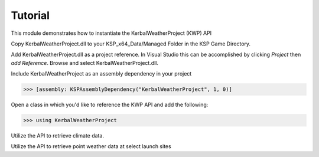 Tutorial
========

This module demonstrates how to instantiate the KerbalWeatherProject (KWP) API

Copy KerbalWeatherProject.dll to your KSP_x64_Data/Managed Folder in the KSP Game Directory. 

Add KerbalWeatherProject.dll as a project reference. In Visual Studio this can be accomplished by clicking `Project` then `add Reference`. Browse and select KerbalWeatherProject.dll.

Include KerbalWeatherProject as an assembly dependency in your project

>>> [assembly: KSPAssemblyDependency("KerbalWeatherProject", 1, 0)]

Open a class in which you'd like to reference the KWP API and add the following:

>>> using KerbalWeatherProject

Utilize the API to retrieve climate data.

.. testcode::

  //Set UT Time
  epoch = 3600;

  //Set position for climate API test
  double mlat = 25.0; // 25 N
  double mlng = -60.0; // 60 W
  double malt = 5000; // 5-km ASL

  double uwind_climo = climate_api.uwind(mlat, mlng, malt, epoch);
  double vwind_climo = climate_api.vwind(mlat, mlng, malt, epoch);
  double zwind_climo = climate_api.zwind(mlat, mlng, malt, epoch);

  Debug.Log("Climatological U-Wind " + (malt / 1e3) + " km ASL at (" + mlat + "N, " + Math.Abs(mlng) + "W) " + uwind_climo);
  Debug.Log("Climatological V-Wind " + (malt / 1e3) + " km ASL at (" + mlat + "N, " + Math.Abs(mlng) + "W) " + vwind_climo);
  Debug.Log("Climatological Z-Wind " + (malt / 1e3) + " km ASL at (" + mlat + "N, " + Math.Abs(mlng) + "W) " + zwind_climo);

.. testoutput::

  Climatological U-Wind 5 km ASL at (25N, 60W) 21.4549880545088
  Climatological V-Wind 5 km ASL at (25N, 60W) -1.55983404053068
  Climatological Z-Wind 5 km ASL at (25N, 60W) -0.0169466099952593

Utilize the API to retrieve point weather data at select launch sites

.. testcode:: 

  //Altitude above sea level
  double altitude = 0.0;

  //Get list of launch sites with weather data 
  List<string> lsites = weather_api.lsites;

  //Loop through launch sites
  for (int l = 0; l < 3; l++)
  {

     //Set launch site
     lsite = lsites[l];

     //Read weather data from launch site
     weather_api.set_datasource(lsite);

     //Get temperature data for launch site
     double tmp_ls = weather_api.temperature(altitude, epoch);
     Debug.Log("Temperature at " + lsite + " "+altitude+" m ASL: " + tmp_ls);
  }

.. testoutput::

  Temperature at KSC: 300.649475097656
  Temperature at DLS: 288.496887207031
  Temperature at WLS: 243.553863525391

